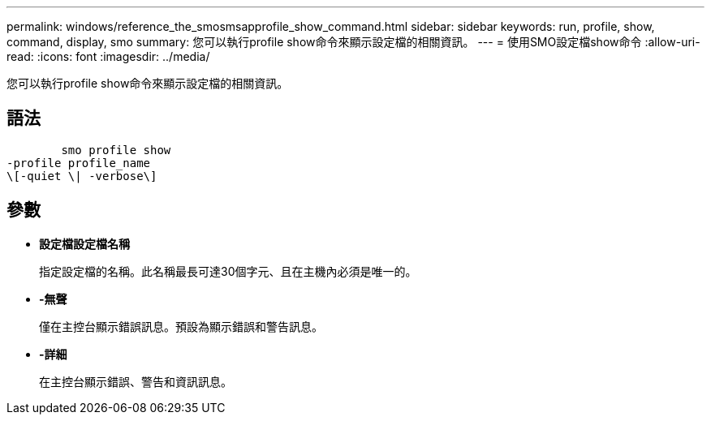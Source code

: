 ---
permalink: windows/reference_the_smosmsapprofile_show_command.html 
sidebar: sidebar 
keywords: run, profile, show, command, display, smo 
summary: 您可以執行profile show命令來顯示設定檔的相關資訊。 
---
= 使用SMO設定檔show命令
:allow-uri-read: 
:icons: font
:imagesdir: ../media/


[role="lead"]
您可以執行profile show命令來顯示設定檔的相關資訊。



== 語法

[listing]
----

        smo profile show
-profile profile_name
\[-quiet \| -verbose\]
----


== 參數

* *設定檔設定檔名稱*
+
指定設定檔的名稱。此名稱最長可達30個字元、且在主機內必須是唯一的。

* *-無聲*
+
僅在主控台顯示錯誤訊息。預設為顯示錯誤和警告訊息。

* *-詳細*
+
在主控台顯示錯誤、警告和資訊訊息。


